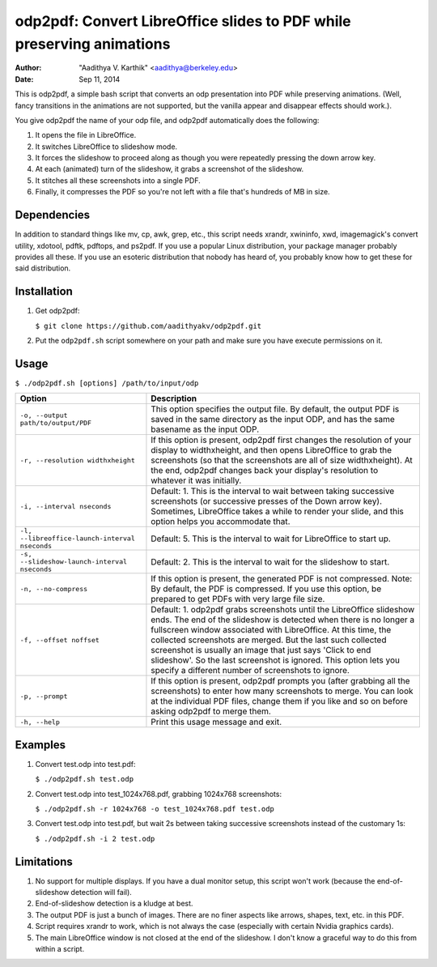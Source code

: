 odp2pdf: Convert LibreOffice slides to PDF while preserving animations
######################################################################

:author: "Aadithya V. Karthik" <aadithya@berkeley.edu>
:date: Sep 11, 2014

This is odp2pdf, a simple bash script that converts an odp presentation into PDF
while preserving animations. (Well, fancy transitions in the animations are not
supported, but the vanilla appear and disappear effects should work.).

You give odp2pdf the name of your odp file, and odp2pdf automatically does the 
following: 

#. It opens the file in LibreOffice.
#. It switches LibreOffice to slideshow mode. 
#. It forces the slideshow to proceed along as though you were repeatedly 
   pressing the down arrow key.
#. At each (animated) turn of the slideshow, it grabs a screenshot of the 
   slideshow.
#. It stitches all these screenshots into a single PDF.
#. Finally, it compresses the PDF so you're not left with a file that's hundreds 
   of MB in size.

Dependencies
============

In addition to standard things like mv, cp, awk, grep, etc., this script needs
xrandr, xwininfo, xwd, imagemagick's convert utility, xdotool, pdftk, pdftops,
and ps2pdf. If you use a popular Linux distribution, your package manager
probably provides all these. If you use an esoteric distribution that nobody has
heard of, you probably know how to get these for said distribution.

Installation
============

#. Get odp2pdf:

   ``$ git clone https://github.com/aadithyakv/odp2pdf.git``

#. Put the ``odp2pdf.sh`` script somewhere on your path and make sure you have 
   execute permissions on it.

Usage
=====

``$ ./odp2pdf.sh [options] /path/to/input/odp``

+------------------------------------------------+-----------------------------------------------------------------------+
|                    Option                      |                              Description                              |
+================================================+=======================================================================+
| ``-o, --output path/to/output/PDF``            | This option specifies the output file. By default, the output PDF is  |
|                                                | saved in the same directory as the input ODP, and has the same        |
|                                                | basename as the input ODP.                                            |
+------------------------------------------------+-----------------------------------------------------------------------+
| ``-r, --resolution widthxheight``              | If this option is present, odp2pdf first changes the resolution of    |
|                                                | your display to widthxheight, and then opens LibreOffice to grab the  |
|                                                | screenshots (so that the screenshots are all of size widthxheight).   |
|                                                | At the end, odp2pdf changes back your display's resolution to         |
|                                                | whatever it was initially.                                            |
+------------------------------------------------+-----------------------------------------------------------------------+
| ``-i, --interval nseconds``                    | Default: 1. This is the interval to wait between taking successive    |
|                                                | screenshots (or successive presses of the Down arrow key). Sometimes, |
|                                                | LibreOffice takes a while to render your slide, and this option helps |
|                                                | you accommodate that.                                                 |
+------------------------------------------------+-----------------------------------------------------------------------+
| ``-l, --libreoffice-launch-interval nseconds`` | Default: 5. This is the interval to wait for LibreOffice to start up. |
+------------------------------------------------+-----------------------------------------------------------------------+
| ``-s, --slideshow-launch-interval nseconds``   | Default: 2. This is the interval to wait for the slideshow to start.  |
+------------------------------------------------+-----------------------------------------------------------------------+
| ``-n, --no-compress``                          | If this option is present, the generated PDF is not compressed. Note: |
|                                                | By default, the PDF is compressed. If you use this option, be         |
|                                                | prepared to get PDFs with very large file size.                       |
+------------------------------------------------+-----------------------------------------------------------------------+
| ``-f, --offset noffset``                       | Default: 1. odp2pdf grabs screenshots until the LibreOffice slideshow |
|                                                | ends. The end of the slideshow is detected when there is no longer a  |
|                                                | fullscreen window associated with LibreOffice. At this time, the      |
|                                                | collected screenshots are merged. But the last such collected         |
|                                                | screenshot is usually an image that just says 'Click to end           |
|                                                | slideshow'. So the last screenshot is ignored. This option lets you   |
|                                                | specify a different number of screenshots to ignore.                  |
+------------------------------------------------+-----------------------------------------------------------------------+
| ``-p, --prompt``                               | If this option is present, odp2pdf prompts you (after grabbing all    |
|                                                | the screenshots) to enter how many screenshots to merge. You can look |
|                                                | at the individual PDF files, change them if you like and so on before |
|                                                | asking odp2pdf to merge them.                                         |
+------------------------------------------------+-----------------------------------------------------------------------+
| ``-h, --help``                                 | Print this usage message and exit.                                    |
+------------------------------------------------+-----------------------------------------------------------------------+

Examples
========

#. Convert test.odp into test.pdf:

   ``$ ./odp2pdf.sh test.odp``

#. Convert test.odp into test_1024x768.pdf, grabbing 1024x768 screenshots:

   ``$ ./odp2pdf.sh -r 1024x768 -o test_1024x768.pdf test.odp``

#. Convert test.odp into test.pdf, but wait 2s between taking successive 
   screenshots instead of the customary 1s:

   ``$ ./odp2pdf.sh -i 2 test.odp``


Limitations
===========

#. No support for multiple displays. If you have a dual monitor setup, this 
   script won't work (because the end-of-slideshow detection will fail).

#. End-of-slideshow detection is a kludge at best.

#. The output PDF is just a bunch of images. There are no finer aspects like 
   arrows, shapes, text, etc. in this PDF.

#. Script requires xrandr to work, which is not always the case (especially 
   with certain Nvidia graphics cards).
 
#. The main LibreOffice window is not closed at the end of the slideshow. I 
   don't know a graceful way to do this from within a script.

